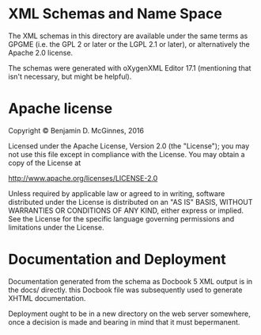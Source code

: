 * XML Schemas and Name Space


The XML schemas in this directory are available under the same terms as
GPGME (i.e. the GPL 2 or later or the LGPL 2.1 or later), or
alternatively the Apache 2.0 license.

The schemas were generated with oXygenXML Editor 17.1 (mentioning that
isn't necessary, but might be helpful).


*  Apache license

Copyright © Benjamin D. McGinnes, 2016

Licensed under the Apache License, Version 2.0 (the "License"); you may
not use this file except in compliance with the License. You may obtain
a copy of the License at

    [[http://www.apache.org/licenses/LICENSE-2.0]]

Unless required by applicable law or agreed to in writing, software
distributed under the License is distributed on an "AS IS" BASIS,
WITHOUT WARRANTIES OR CONDITIONS OF ANY KIND, either express or implied.
See the License for the specific language governing permissions and
limitations under the License.


* Documentation and Deployment

Documentation generated from the schema as Docbook 5 XML output is in
the docs/ directly. this Docbook file was subsequently used to generate
XHTML documentation.

Deployment ought to be in a new directory on the web server somewhere,
once a decision is made and bearing in mind that it must bepermanent.
